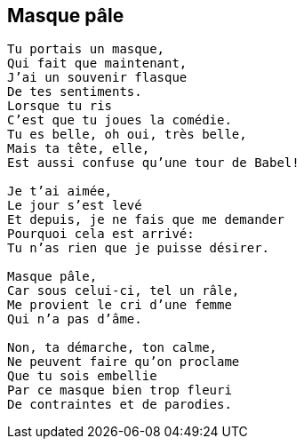 == Masque pâle

[verse]
____
Tu portais un masque,
Qui fait que maintenant,
J'ai un souvenir flasque
De tes sentiments.
Lorsque tu ris
C'est que tu joues la comédie.
Tu es belle, oh oui, très belle,
Mais ta tête, elle,
Est aussi confuse qu'une tour de Babel!

Je t'ai aimée,
Le jour s'est levé
Et depuis, je ne fais que me demander
Pourquoi cela est arrivé:
Tu n'as rien que je puisse désirer.

Masque pâle,
Car sous celui-ci, tel un râle,
Me provient le cri d'une femme
Qui n'a pas d'âme.

Non, ta démarche, ton calme,
Ne peuvent faire qu'on proclame
Que tu sois embellie
Par ce masque bien trop fleuri
De contraintes et de parodies.
____
